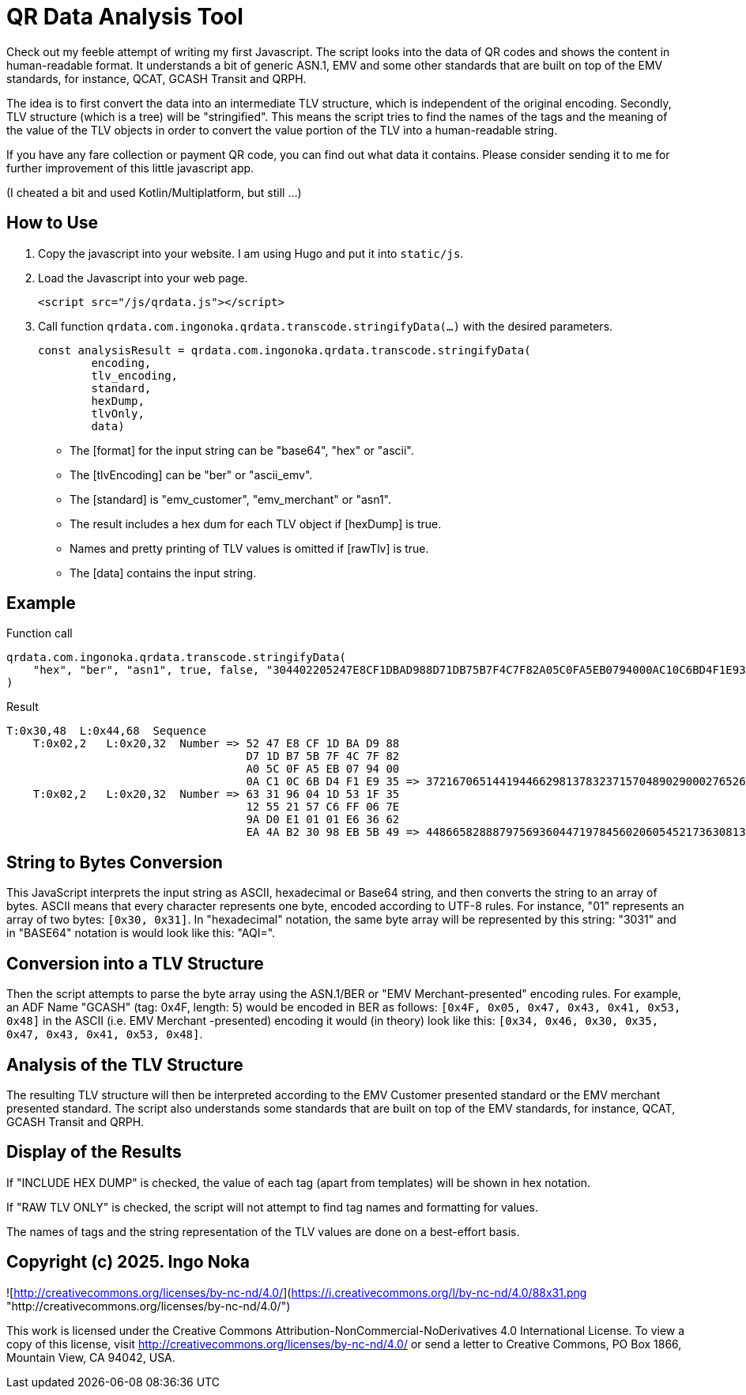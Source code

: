 = QR Data Analysis Tool

Check out my feeble attempt of writing my first Javascript.
The script looks into the data of QR codes and shows the content in human-readable format.
It understands a bit of generic ASN.1, EMV and some other standards that are built on top of the EMV standards, for instance, QCAT, GCASH Transit and QRPH.

The idea is to first convert the data into an intermediate TLV structure, which is independent of the original encoding.
Secondly, TLV structure (which is a tree) will be "stringified".
This means the script tries to find the names of the tags and the meaning of the value of the TLV objects in order to convert the value portion of the TLV into a human-readable string.

If you have any fare collection or payment QR code, you can find out what data it contains.
Please consider sending it to me for further improvement of this little javascript app.

(I cheated a bit and used Kotlin/Multiplatform, but still ...)

== How to Use

. Copy the javascript into your website.
I am using Hugo and put it into `static/js`.
. Load the Javascript into your web page.
+
[source,javascript]
----
<script src="/js/qrdata.js"></script>
----
. Call function `qrdata.com.ingonoka.qrdata.transcode.stringifyData(...)` with the desired parameters.
+
[source,javascript]
----
const analysisResult = qrdata.com.ingonoka.qrdata.transcode.stringifyData(
        encoding,
        tlv_encoding,
        standard,
        hexDump,
        tlvOnly,
        data)
----

* The [format] for the input string can be "base64", "hex" or "ascii".
* The [tlvEncoding] can be "ber" or "ascii_emv".
* The [standard] is "emv_customer", "emv_merchant" or "asn1".
* The result includes a hex dum for each TLV object if [hexDump] is true.
* Names and pretty printing of TLV values is omitted if [rawTlv] is true.
* The [data] contains the input string.

== Example

Function call::

[source,javascript]
----
qrdata.com.ingonoka.qrdata.transcode.stringifyData(
    "hex", "ber", "asn1", true, false, "304402205247E8CF1DBAD988D71DB75B7F4C7F82A05C0FA5EB0794000AC10C6BD4F1E9350220633196041D531F3512552157C6FF067E9AD0E10101E63662EA4AB23098EB5B49"
)
----

Result::
....
T:0x30,48  L:0x44,68  Sequence
    T:0x02,2   L:0x20,32  Number => 52 47 E8 CF 1D BA D9 88
                                    D7 1D B7 5B 7F 4C 7F 82
                                    A0 5C 0F A5 EB 07 94 00
                                    0A C1 0C 6B D4 F1 E9 35 => 37216706514419446629813783237157048902900027652692563510162875252372269033781
    T:0x02,2   L:0x20,32  Number => 63 31 96 04 1D 53 1F 35
                                    12 55 21 57 C6 FF 06 7E
                                    9A D0 E1 01 01 E6 36 62
                                    EA 4A B2 30 98 EB 5B 49 => 44866582888797569360447197845602060545217363081399824964755661180423354669897
....

== String to Bytes Conversion

This JavaScript interprets the input string as ASCII, hexadecimal or Base64 string, and then converts the string to an array of bytes.
ASCII means that every character represents one byte, encoded according to UTF-8 rules.
For instance, "01" represents an array of two bytes: `[0x30, 0x31]`.
In "hexadecimal" notation, the same byte array will be represented by this string: "3031" and in "BASE64" notation is would look like this: "AQI=".

== Conversion into a TLV Structure

Then the script attempts to parse the byte array using the ASN.1/BER or "EMV Merchant-presented" encoding rules.
For example, an ADF Name "GCASH" (tag: 0x4F, length: 5) would be encoded in BER as follows: `[0x4F, 0x05, 0x47, 0x43, 0x41, 0x53, 0x48]` in the ASCII (i.e. EMV Merchant -presented) encoding it would (in theory) look like this: `[0x34, 0x46, 0x30, 0x35, 0x47, 0x43, 0x41, 0x53, 0x48]`.

== Analysis of the TLV Structure

The resulting TLV structure will then be interpreted according to the EMV Customer presented standard or the EMV merchant presented standard.
The script also understands some standards that are built on top of the EMV standards, for instance, QCAT, GCASH Transit and QRPH.

== Display of the Results

If "INCLUDE HEX DUMP" is checked, the value of each tag (apart from templates) will be shown in hex notation.

If "RAW TLV ONLY" is checked, the script will not attempt to find tag names and formatting for values.

The names of tags and the string representation of the TLV values are done on a best-effort basis.

== Copyright (c) 2025. Ingo Noka

![http://creativecommons.org/licenses/by-nc-nd/4.0/](https://i.creativecommons.org/l/by-nc-nd/4.0/88x31.png "http://creativecommons.org/licenses/by-nc-nd/4.0/")

This work is licensed under the Creative Commons Attribution-NonCommercial-NoDerivatives 4.0 International License. To view a copy of this license, visit http://creativecommons.org/licenses/by-nc-nd/4.0/ or send a letter to Creative Commons, PO Box 1866, Mountain View, CA 94042, USA.



